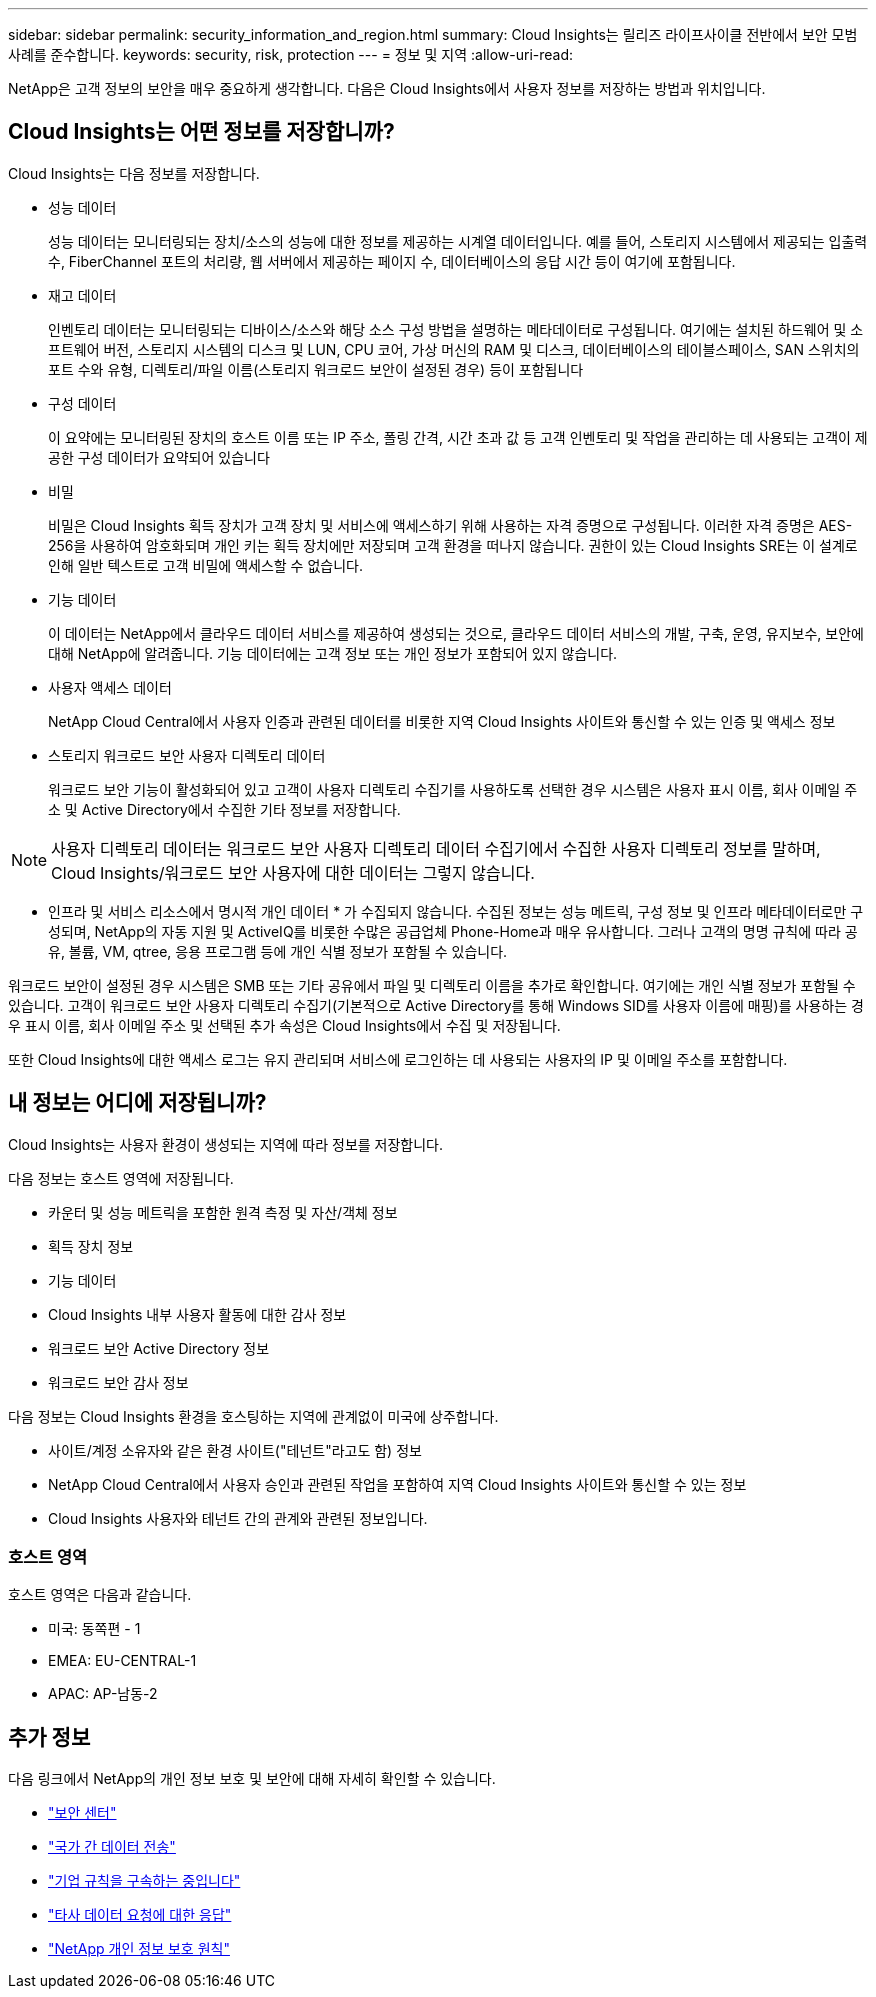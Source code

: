 ---
sidebar: sidebar 
permalink: security_information_and_region.html 
summary: Cloud Insights는 릴리즈 라이프사이클 전반에서 보안 모범 사례를 준수합니다. 
keywords: security, risk, protection 
---
= 정보 및 지역
:allow-uri-read: 


[role="lead"]
NetApp은 고객 정보의 보안을 매우 중요하게 생각합니다. 다음은 Cloud Insights에서 사용자 정보를 저장하는 방법과 위치입니다.



== Cloud Insights는 어떤 정보를 저장합니까?

Cloud Insights는 다음 정보를 저장합니다.

* 성능 데이터
+
성능 데이터는 모니터링되는 장치/소스의 성능에 대한 정보를 제공하는 시계열 데이터입니다. 예를 들어, 스토리지 시스템에서 제공되는 입출력 수, FiberChannel 포트의 처리량, 웹 서버에서 제공하는 페이지 수, 데이터베이스의 응답 시간 등이 여기에 포함됩니다.

* 재고 데이터
+
인벤토리 데이터는 모니터링되는 디바이스/소스와 해당 소스 구성 방법을 설명하는 메타데이터로 구성됩니다. 여기에는 설치된 하드웨어 및 소프트웨어 버전, 스토리지 시스템의 디스크 및 LUN, CPU 코어, 가상 머신의 RAM 및 디스크, 데이터베이스의 테이블스페이스, SAN 스위치의 포트 수와 유형, 디렉토리/파일 이름(스토리지 워크로드 보안이 설정된 경우) 등이 포함됩니다

* 구성 데이터
+
이 요약에는 모니터링된 장치의 호스트 이름 또는 IP 주소, 폴링 간격, 시간 초과 값 등 고객 인벤토리 및 작업을 관리하는 데 사용되는 고객이 제공한 구성 데이터가 요약되어 있습니다

* 비밀
+
비밀은 Cloud Insights 획득 장치가 고객 장치 및 서비스에 액세스하기 위해 사용하는 자격 증명으로 구성됩니다. 이러한 자격 증명은 AES-256을 사용하여 암호화되며 개인 키는 획득 장치에만 저장되며 고객 환경을 떠나지 않습니다. 권한이 있는 Cloud Insights SRE는 이 설계로 인해 일반 텍스트로 고객 비밀에 액세스할 수 없습니다.

* 기능 데이터
+
이 데이터는 NetApp에서 클라우드 데이터 서비스를 제공하여 생성되는 것으로, 클라우드 데이터 서비스의 개발, 구축, 운영, 유지보수, 보안에 대해 NetApp에 알려줍니다. 기능 데이터에는 고객 정보 또는 개인 정보가 포함되어 있지 않습니다.

* 사용자 액세스 데이터
+
NetApp Cloud Central에서 사용자 인증과 관련된 데이터를 비롯한 지역 Cloud Insights 사이트와 통신할 수 있는 인증 및 액세스 정보

* 스토리지 워크로드 보안 사용자 디렉토리 데이터
+
워크로드 보안 기능이 활성화되어 있고 고객이 사용자 디렉토리 수집기를 사용하도록 선택한 경우 시스템은 사용자 표시 이름, 회사 이메일 주소 및 Active Directory에서 수집한 기타 정보를 저장합니다.




NOTE: 사용자 디렉토리 데이터는 워크로드 보안 사용자 디렉토리 데이터 수집기에서 수집한 사용자 디렉토리 정보를 말하며, Cloud Insights/워크로드 보안 사용자에 대한 데이터는 그렇지 않습니다.

* 인프라 및 서비스 리소스에서 명시적 개인 데이터 * 가 수집되지 않습니다. 수집된 정보는 성능 메트릭, 구성 정보 및 인프라 메타데이터로만 구성되며, NetApp의 자동 지원 및 ActiveIQ를 비롯한 수많은 공급업체 Phone-Home과 매우 유사합니다. 그러나 고객의 명명 규칙에 따라 공유, 볼륨, VM, qtree, 응용 프로그램 등에 개인 식별 정보가 포함될 수 있습니다.

워크로드 보안이 설정된 경우 시스템은 SMB 또는 기타 공유에서 파일 및 디렉토리 이름을 추가로 확인합니다. 여기에는 개인 식별 정보가 포함될 수 있습니다. 고객이 워크로드 보안 사용자 디렉토리 수집기(기본적으로 Active Directory를 통해 Windows SID를 사용자 이름에 매핑)를 사용하는 경우 표시 이름, 회사 이메일 주소 및 선택된 추가 속성은 Cloud Insights에서 수집 및 저장됩니다.

또한 Cloud Insights에 대한 액세스 로그는 유지 관리되며 서비스에 로그인하는 데 사용되는 사용자의 IP 및 이메일 주소를 포함합니다.



== 내 정보는 어디에 저장됩니까?

Cloud Insights는 사용자 환경이 생성되는 지역에 따라 정보를 저장합니다.

다음 정보는 호스트 영역에 저장됩니다.

* 카운터 및 성능 메트릭을 포함한 원격 측정 및 자산/객체 정보
* 획득 장치 정보
* 기능 데이터
* Cloud Insights 내부 사용자 활동에 대한 감사 정보
* 워크로드 보안 Active Directory 정보
* 워크로드 보안 감사 정보


다음 정보는 Cloud Insights 환경을 호스팅하는 지역에 관계없이 미국에 상주합니다.

* 사이트/계정 소유자와 같은 환경 사이트("테넌트"라고도 함) 정보
* NetApp Cloud Central에서 사용자 승인과 관련된 작업을 포함하여 지역 Cloud Insights 사이트와 통신할 수 있는 정보
* Cloud Insights 사용자와 테넌트 간의 관계와 관련된 정보입니다.




=== 호스트 영역

호스트 영역은 다음과 같습니다.

* 미국: 동쪽편 - 1
* EMEA: EU-CENTRAL-1
* APAC: AP-남동-2




== 추가 정보

다음 링크에서 NetApp의 개인 정보 보호 및 보안에 대해 자세히 확인할 수 있습니다.

* link:https://www.netapp.com/us/company/trust-center/index.aspx["보안 센터"]
* link:https://www.netapp.com/us/company/trust-center/privacy/data-location-cross-border-transfers.aspx["국가 간 데이터 전송"]
* link:https://www.netapp.com/us/company/trust-center/privacy/bcr-binding-corporate-rules.aspx["기업 규칙을 구속하는 중입니다"]
* link:https://www.netapp.com/us/company/trust-center/transparency/third-party-data-requests.aspx["타사 데이터 요청에 대한 응답"]
* link:https://www.netapp.com/us/company/trust-center/privacy/privacy-principles-security-safeguards.aspx["NetApp 개인 정보 보호 원칙"]

